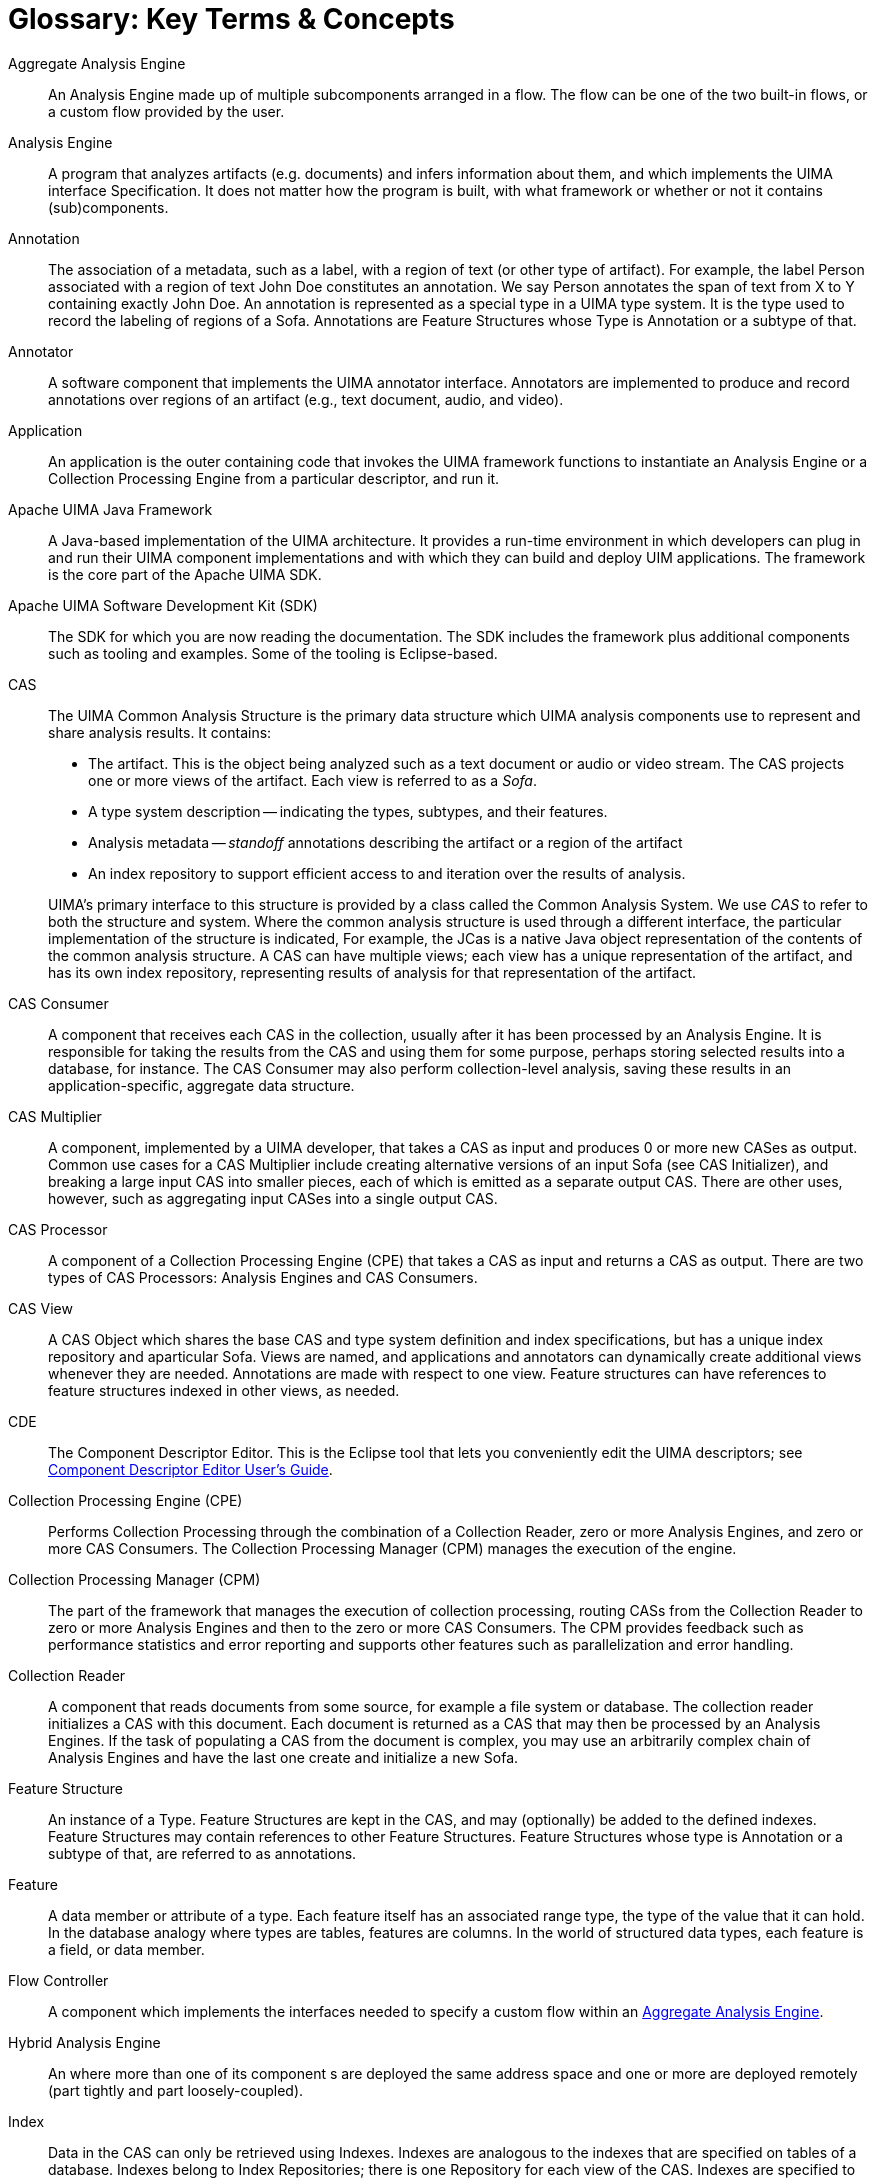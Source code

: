 // Licensed to the Apache Software Foundation (ASF) under one
// or more contributor license agreements. See the NOTICE file
// distributed with this work for additional information
// regarding copyright ownership. The ASF licenses this file
// to you under the Apache License, Version 2.0 (the
// "License"); you may not use this file except in compliance
// with the License. You may obtain a copy of the License at
//
// http://www.apache.org/licenses/LICENSE-2.0
//
// Unless required by applicable law or agreed to in writing,
// software distributed under the License is distributed on an
// "AS IS" BASIS, WITHOUT WARRANTIES OR CONDITIONS OF ANY
// KIND, either express or implied. See the License for the
// specific language governing permissions and limitations
// under the License.

:sectnums!:

[glossary]
[[ugr.glossary]]
= Glossary: Key Terms & Concepts

[[ugr.glossary.aggregate]]
Aggregate Analysis Engine::
  An Analysis Engine made up of multiple subcomponents arranged in a flow.
  The flow can be one of the two built-in flows, or a custom flow provided by the user.

Analysis Engine::
  A program that analyzes artifacts (e.g. documents) and infers information about them, and which implements the UIMA interface Specification.
  It does not matter how the program is built, with what framework or whether or not it contains (sub)components.

Annotation::
  The association of a metadata, such as a label, with a region of text (or other type of artifact). 
  For example, the label Person associated with a region of text John Doe constitutes an annotation. 
  We say Person annotates the span of text from X to Y containing exactly John Doe. 
  An annotation is represented as a special type in a UIMA type system.
  It is the type used to record the labeling of regions of a Sofa.
  Annotations are Feature Structures whose Type is Annotation or a subtype of that.

Annotator::
  A software component that implements the UIMA annotator interface. 
  Annotators are implemented to produce and record annotations over regions of an artifact (e.g., text document, audio, and video).

Application::
  An application is the outer containing code that invokes the UIMA framework functions to instantiate an Analysis Engine or a Collection Processing Engine from a particular descriptor, and run it.

Apache UIMA Java Framework::
  A Java-based implementation of the UIMA architecture.
  It provides a run-time environment in which developers can plug in and run their UIMA component implementations and with which they can build and deploy UIM applications.
  The framework is the core part of the Apache UIMA SDK.

Apache UIMA Software Development Kit (SDK)::
  The SDK for which you are now reading the documentation.
  The SDK includes the framework plus additional components such as tooling and examples.
  Some of the tooling is Eclipse-based.

CAS::
  The UIMA Common Analysis Structure is the primary data structure which UIMA analysis components use to represent and share analysis results.  It contains:
+
--
* The artifact. This is the object being analyzed such as a text document or audio or video stream. The CAS projects one or more views of the artifact. Each view is referred to as a __Sofa__.
* A type system description -- indicating the types, subtypes, and their features.
* Analysis metadata -- __standoff__ annotations describing the artifact or a region of the artifact
* An index repository to support efficient access to and iteration over the results of analysis.
--
+
UIMA's primary interface to this structure is provided by a class called the Common Analysis System. We use __CAS__ to refer to both the structure and system. Where the common analysis structure is used through a different interface, the particular implementation of the structure is indicated, For example, the JCas is a native Java object representation of the contents of the common analysis structure.
A CAS can have multiple views; each view has a unique representation of the artifact, and has its own index repository, representing results of analysis for that representation of the artifact.

CAS Consumer::
  A component that receives each CAS in the collection, usually after it has been processed by an Analysis Engine.
  It is responsible for taking the results from the CAS and using them for some purpose, perhaps storing selected results into a database, for instance.
  The CAS Consumer may also perform collection-level analysis, saving these results in an application-specific, aggregate data structure.

CAS Multiplier::
  A component, implemented by a UIMA developer, that takes a CAS as input and produces 0 or more new CASes as output.
  Common use cases for a CAS Multiplier include creating alternative versions of an input Sofa (see CAS Initializer), and breaking a large input CAS into smaller pieces, each of which is emitted as a separate output CAS.
  There are other uses, however, such as aggregating input CASes into a single output CAS.

CAS Processor::
  A component of a Collection Processing Engine (CPE) that takes a CAS as input and returns a CAS as output.
  There are two types of CAS Processors: Analysis Engines and CAS Consumers.

CAS View::
  A CAS Object which shares the base CAS and type system definition and index specifications, but has a unique index repository and aparticular Sofa.
  Views are named, and applications and annotators can dynamically create additional views whenever they are needed.
  Annotations are made with respect to one view.
  Feature structures can have references to feature structures indexed in other views, as needed.

CDE::
  The Component Descriptor Editor.
  This is the Eclipse tool that lets you conveniently edit the UIMA descriptors; see xref:tools.adoc#ugr.tools.cde[Component Descriptor Editor User's Guide].

Collection Processing Engine (CPE)::
  Performs Collection Processing through the combination of a Collection Reader, zero or more Analysis Engines, and zero or more CAS Consumers.
  The Collection Processing Manager (CPM) manages the execution of the engine.

Collection Processing Manager (CPM)::
  The part of the framework that manages the execution of collection processing, routing CASs from the Collection Reader to zero or more Analysis Engines and then to the zero or more CAS Consumers.
  The CPM provides feedback such as performance statistics and error reporting and supports other features such as parallelization and error handling.

Collection Reader::
  A component that reads documents from some source, for example a file system or database.
  The collection reader initializes a CAS with this document.  
  Each document is returned as a CAS that may then be processed by an Analysis Engines.
  If the task of populating a CAS from the document is complex, you may use an arbitrarily complex chain of Analysis Engines and have the last one create and initialize a new Sofa.

Feature Structure::
  An instance of a Type.
  Feature Structures are kept in the CAS, and may (optionally) be added to the defined indexes.
  Feature Structures may contain references to other Feature Structures.
  Feature Structures whose type is Annotation or a subtype of that, are referred to as annotations.

Feature::
  A data member or attribute of a type.
  Each feature itself has an associated range type, the type of the value that it can hold.
  In the database analogy where types are tables, features are columns.
  In the world of structured data types, each feature is a field, or data member.

Flow Controller::
  A component which implements the interfaces needed to specify a custom flow within an xref:#ugr.glossary.aggregate[Aggregate Analysis Engine].

Hybrid Analysis Engine::
  An where more than one of its component s are deployed the same address space and one or more are deployed remotely (part tightly and part loosely-coupled).

Index::
  Data in the CAS can only be retrieved using Indexes.  
  Indexes are analogous to the indexes that are specified on tables of a database.
  Indexes belong to Index Repositories; there is one Repository for each view of the CAS.
  Indexes are specified to retrieve instances of some CAS Type (including its subtypes), and can be optionally sorted in a user-definable way. 
  For example, all types derived from the UIMA built-in type `uima.tcas.Annotation`` contain `begin` and `end` features, which mark the begin and end offsets in the text where this annotation occurs.
  There is a built-in index of `Annotation`s that specifies that annotations are retrieved sequentially by sorting first on the value of the `begin` feature (ascending) and then by the value of the `end` feature (descending).
  In this case, iterating over the annotations, one first obtains annotations that come sequentially first in the text, while favoring longer annotations, in the case where two annotations start at the same offset.
  Users can define their own indexes as well.

JCas::
  A Java object interface to the contents of the CAS.  
  This interface uses additional generated Java classes, where each type in the CAS is represented as a Java class with the same name, each feature is represented with a getter and setter method, and each instance of a type is represented as a Java object of the corresponding Java class.

Loosely-Coupled Analysis Engine::
  An xref:#ugr.glossary.aggregate[Aggregate Analysis Engine] where no two of its subcomponents run in the same address space but where each is remote with respect to the others that make up the aggregate.
  Loosely coupled engines are ideal for using remote services that are not locally available, or for quickly assembling and testing functionality in cross-language, cross-platform distributed environments.
  They also better enable distributed scaleable implementations where quick recoverability may have a greater impact on overall throughput than analysis speed.

PEAR::
  An archive file that packages up a UIMA component with its code, descriptor files and other resources required to install and run it in another
environment.
  You can generate PEAR files using utilities that come with the UIMA SDK.

Primitive Analysis Engine::
  An Analysis Engine that is composed of a single Annotator; one that has no subcomponent inside of it; contrast with xref:#ugr.glossary.aggregate[Aggregate Analysis Engine].

[[ugr.glossary.structuredinformation]]
Structured Information::
  Items stored in structured resources such as search engine indices, databases or knowledge bases.
  The canonical example of structured information is the database table.
  Each element of information in the database is associated with a precisely defined schema where each table column heading indicates its precise semantics, defining exactly how the information should be interpreted by a computer program or end-user.

Subject of Analysis (Sofa)::
  A piece of data (e.g., text document, image, audio segment, or video segment), which is intended for analysis by UIMA analysis components.
  It belongs to a CAS View which has the same name; there is a one-to-one correspondence between these.
  There can be multiple Sofas contained within one CAS, each one representing a different view of the original artifact for example, an audio file could be the original artifact, and also be one Sofa, and another could be the output of a voice-recognition component, where the Sofa would be the corresponding text document. Sofas may be analyzed independently or simultaneously; they all co-exist within the CAS.  

Tightly-Coupled Analysis Engine::
  An xref:#ugr.glossary.aggregate[Aggregate Analysis Engine] where all of its component s run in the same address space.

Type::
  A specification of an object in the CAS used to store the results of analysis.
  Types are defined using inheritance, so some types may be defined purely for the sake of defining other types, and are in this sense abstract types.
  Types usually contain Features, which are attributes, or properties of the type.
  A type is roughly equivalent to a class in an object oriented programming language, or a table in a database.
  Instances of types in the CAS may be indexed for retrieval.

Type System::
  A collection of related types.
  All components that can access the CAS, including Applications, Analysis Engines, Collection Readers, Flow Controllers, or CAS Consumers declare the type system that they use. Type systems are shared across Analysins Engines, allowing the outputs of one Analysis Engine to be read as input by another.
  A type system is roughly analogous to a set of related classes in object oriented programming, or a set of related tables in a database.
  The type system / type / feature terminology comes from computational linguistics.

Unstructured Information::
  The canonical example of unstructured information is the natural language text document. 
  The intended meaning of a document's content is only implicit and its precise interpretation by a computer program requires some degree of analysis to explicate the document's semantics.
  Other examples include audio, video and images. Contrast with xref:#ugr.glossary.structuredinformation[Structured Information].
        

UIMA::
  UIMA is an acronym that stands for Unstructured Information Management Architecture; it is a software architecture which specifies component interfaces, design patterns and development roles for creating, describing, discovering, composing and deploying multi-modal analysis capabilities.
  The UIMA specification is being developed by a technical committee at OASIS.

UIMA Java Framework::
  See Apache UIMA Java Framework.

UIMA SDK::
  See Apache UIMA SDK.

XCAS::
  An XML representation of the CAS. The XCAS can be used for saving and restoring CASs to and from streams.
  The UIMA SDK provides XCAS serialization and de-serialization methods for CASes.
  This is an older serialization format and new UIMA code should use the standard XMI format instead.

XML Metadata Interchange (XMI)::
  An OMG standard for representing object graphs in XML, which UIMA uses to serialize analysis results from the CAS to an XML representation.  The UIMA SDK provides XMI serialization and de-serialization methods for CASes

:sectnums: